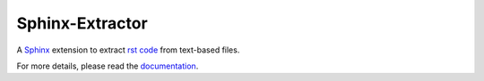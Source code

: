 Sphinx-Extractor
================

A `Sphinx <https://www.sphinx-doc.org>`_ extension to extract 
`rst code <https://www.sphinx-doc.org/en/master/usage/restructuredtext/index.html>`_ from text-based files.

For more details, please read the `documentation <https://useblocks.com/sphinx-extractor/>`_.
